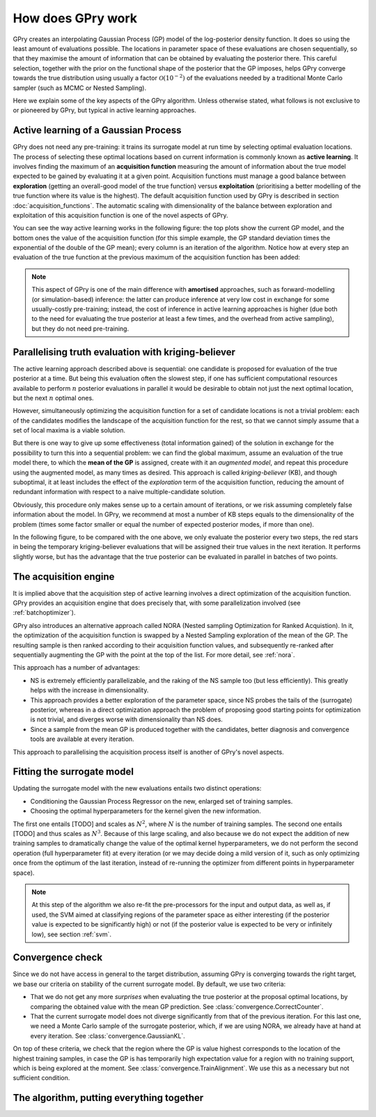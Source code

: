 How does GPry work
==================

GPry creates an interpolating Gaussian Process (GP) model of the log-posterior density function. It does so using the least amount of evaluations possible. The locations in parameter space of these evaluations are chosen sequentially, so that they maximise the amount of information that can be obtained by evaluating the posterior there. This careful selection, together with the prior on the functional shape of the posterior that the GP imposes, helps GPry converge towards the true distribution using usually a factor :math:`\mathcal{O}(10^{-2})` of the evaluations needed by a traditional Monte Carlo sampler (such as MCMC or Nested Sampling).

Here we explain some of the key aspects of the GPry algorithm. Unless otherwise stated, what follows is not exclusive to or pioneered by GPry, but typical in active learning approaches.


Active learning of a Gaussian Process
-------------------------------------

GPry does not need any pre-training: it trains its surrogate model at run time by selecting optimal evaluation locations. The process of selecting these optimal locations based on current information is commonly known as **active learning**. It involves finding the maximum of an **acquisition function** measuring the amount of information about the true model expected to be gained by evaluating it at a given point. Acquisition functions must manage a good balance between **exploration** (getting an overall-good model of the true function) versus **exploitation** (prioritising a better modelling of the true function where its value is the highest). The default acquisition function used by GPry is described in section :doc:`acquisition_functions`. The automatic scaling with dimensionality of the balance between exploration and exploitation of this acquisition function is one of the novel aspects of GPry.

You can see the way active learning works in the following figure: the top plots show the current GP model, and the bottom ones the value of the acquisition function (for this simple example, the GP standard deviation times the exponential of the double of the GP mean); every column is an iteration of the algorithm. Notice how at every step an evaluation of the true function at the previous maximum of the acquisition function has been added:

.. image:: images/active_learning.png
   :width: 950
   :align: center

.. note::

   This aspect of GPry is one of the main difference with **amortised** approaches, such as forward-modelling (or simulation-based) inference: the latter can produce inference at very low cost in exchange for some usually-costly pre-training; instead, the cost of inference in active learning approaches is higher (due both to the need for evaluating the true posterior at least a few times, and the overhead from active sampling), but they do not need pre-training.


Parallelising truth evaluation with kriging-believer
----------------------------------------------------

The active learning approach described above is sequential: one candidate is proposed for evaluation of the true posterior at a time. But being this evaluation often the slowest step, if one has sufficient computational resources available to perform :math:`n` posterior evaluations in parallel it would be desirable to obtain not just the next optimal location, but the next :math:`n` optimal ones.

However, simultaneously optimizing the acquisition function for a set of candidate locations is not a trivial problem: each of the candidates modifies the landscape of the acquisition function for the rest, so that we cannot simply assume that a set of local maxima is a viable solution.

But there is one way to give up some effectiveness (total information gained) of the solution in exchange for the possibility to turn this into a sequential problem: we can find the global maximum, assume an evaluation of the true model there, to which the **mean of the GP** is assigned, create with it an *augmented model*, and repeat this procedure using the augmented model, as many times as desired. This approach is called *kriging-believer* (KB), and though suboptimal, it at least includes the effect of the *exploration* term of the acquisition function, reducing the amount of redundant information with respect to a naive multiple-candidate solution.

Obviously, this procedure only makes sense up to a certain amount of iterations, or we risk assuming completely false information about the model. In GPry, we recommend at most a number of KB steps equals to the dimensionality of the problem (times some factor smaller or equal the number of expected posterior modes, if more than one).

In the following figure, to be compared with the one above, we only evaluate the posterior every two steps, the red stars in being the temporary kriging-believer evaluations that will be assigned their true values in the next iteration. It performs slightly worse, but has the advantage that the true posterior can be evaluated in parallel in batches of two points.

.. image:: images/active_learning_kb.png
   :width: 950
   :align: center


The acquisition engine
----------------------

It is implied above that the acquisition step of active learning involves a direct optimization of the acquisition function. GPry provides an acquisition engine that does precisely that, with some parallelization involved (see :ref:`batchoptimizer`).

GPry also introduces an alternative approach called NORA (Nested sampling Optimization for Ranked Acquistion). In it, the optimization of the acquisition function is swapped by a Nested Sampling exploration of the mean of the GP. The resulting sample is then ranked according to their acquisition function values, and subsequently re-ranked after sequentially augmenting the GP with the point at the top of the list. For more detail, see :ref:`nora`.

This approach has a number of advantages:

- NS is extremely efficiently parallelizable, and the raking of the NS sample too (but less efficiently). This greatly helps with the increase in dimensionality.
- This approach provides a better exploration of the parameter space, since NS probes the tails of the (surrogate) posterior, whereas in a direct optimization approach the problem of proposing good starting points for optimization is not trivial, and diverges worse with dimensionality than NS does.
- Since a sample from the mean GP is produced together with the candidates, better diagnosis and convergence tools are available at every iteration.

This approach to parallelising the acquisition process itself is another of GPry's novel aspects.



Fitting the surrogate model
---------------------------

Updating the surrogate model with the new evaluations entails two distinct operations:

- Conditioning the Gaussian Process Regressor on the new, enlarged set of training samples.

- Choosing the optimal hyperparameters for the kernel given the new information.

The first one entails [TODO] and scales as :math:`N^2`, where :math:`N` is the number of training samples. The second one entails [TODO] and thus scales as :math:`N^3`. Because of this large scaling, and also because we do not expect the addition of new training samples to dramatically change the value of the optimal kernel hyperparameters, we do not perform the second operation (full hyperparameter fit) at every iteration (or we may decide doing a mild version of it, such as only optimizing once from the optimum of the last iteration, instead of re-running the optimizer from different points in hyperparameter space).

.. note::

   At this step of the algorithm we also re-fit the pre-processors for the input and output data, as well as, if used, the SVM aimed at classifying regions of the parameter space as either interesting (if the posterior value is expected to be significantly high) or not (if the posterior value is expected to be very or infinitely low), see section :ref:`svm`.


Convergence check
-----------------

Since we do not have access in general to the target distribution, assuming GPry is converging towards the right target, we base our criteria on stability of the current surrogate model. By default, we use two criteria:

- That we do not get any more *surprises* when evaluating the true posterior at the proposal optimal locations, by comparing the obtained value with the mean GP prediction. See :class:`convergence.CorrectCounter`.

- That the current surrogate model does not diverge significantly from that of the previous iteration. For this last one, we need a Monte Carlo sample of the surrogate posterior, which, if we are using NORA, we already have at hand at every iteration. See :class:`convergence.GaussianKL`.

On top of these criteria, we check that the region where the GP is value highest corresponds to the location of the highest training samples, in case the GP is has temporarily high expectation value for a region with no training support, which is being explored at the moment. See :class:`convergence.TrainAlignment`. We use this as a necessary but not sufficient condition.


The algorithm, putting everything together
------------------------------------------


